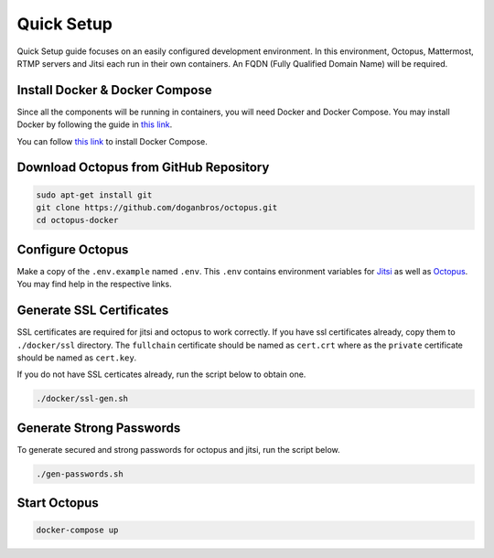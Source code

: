 
#########################
Quick Setup
#########################

Quick Setup guide focuses on an easily configured development environment. In this environment, Octopus, Mattermost, RTMP servers and Jitsi each run in their own containers. An FQDN (Fully Qualified Domain Name) will be required.


***************************************
Install Docker & Docker Compose
***************************************

Since all the components will be running in containers, you will need Docker and Docker Compose. You may install Docker by following the guide in `this link <https://docs.docker.com/engine/install/>`_.
  
You can follow `this link <https://docs.docker.com/compose/install/>`_ to install Docker Compose.
 
***************************************
Download Octopus from GitHub Repository
***************************************

.. code-block:: bash

  sudo apt-get install git
  git clone https://github.com/doganbros/octopus.git
  cd octopus-docker
  
***************************************
Configure Octopus
***************************************

Make a copy of the ``.env.example`` named ``.env``. This ``.env`` contains environment variables for `Jitsi <https://jitsi.github.io/handbook/docs/devops-guide/devops-guide-docker#configuration>`_ as well as `Octopus <https://jitsi.github.io/handbook/docs/devops-guide/devops-guide-docker#configuration>`_. You may find help in the respective links.


***************************************
Generate SSL Certificates
***************************************

SSL certificates are required for jitsi and octopus to work correctly. If you have ssl certificates already, copy them to ``./docker/ssl`` directory. The ``fullchain`` certificate should be named as ``cert.crt`` where as the ``private`` certificate should be named as ``cert.key``.

If you do not have SSL certicates already, run the script below to obtain one.

.. code-block:: bash

  ./docker/ssl-gen.sh


***************************************
Generate Strong Passwords
***************************************
To generate secured and strong passwords for octopus and jitsi, run the script below.

.. code-block:: bash

  ./gen-passwords.sh
 
***************************************
Start Octopus
***************************************

.. code-block:: bash

  docker-compose up
